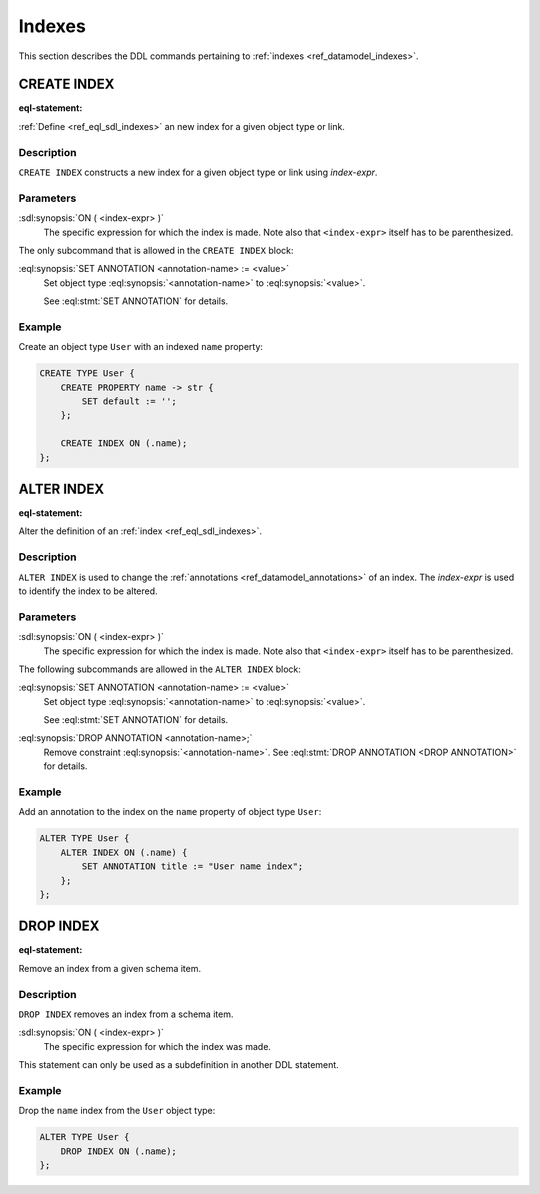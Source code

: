 .. _ref_eql_ddl_indexes:

=======
Indexes
=======

This section describes the DDL commands pertaining to
:ref:`indexes <ref_datamodel_indexes>`.


CREATE INDEX
============

:eql-statement:


:ref:`Define <ref_eql_sdl_indexes>` an new index for a given object
type or link.

.. eql:synopsis::

    CREATE INDEX ON ( <index-expr> )
    [ "{" <subcommand>; [...] "}" ] ;

    # where <subcommand> is one of

      SET ANNOTATION <annotation-name> := <value>


Description
-----------

``CREATE INDEX`` constructs a new index for a given object type or
link using *index-expr*.


Parameters
----------

:sdl:synopsis:`ON ( <index-expr> )`
    The specific expression for which the index is made.  Note also
    that ``<index-expr>`` itself has to be parenthesized.

The only subcommand that is allowed in the ``CREATE INDEX`` block:

:eql:synopsis:`SET ANNOTATION <annotation-name> := <value>`
    Set object type :eql:synopsis:`<annotation-name>` to
    :eql:synopsis:`<value>`.

    See :eql:stmt:`SET ANNOTATION` for details.


Example
-------

Create an object type ``User`` with an indexed ``name`` property:

.. code-block:: edgeql

    CREATE TYPE User {
        CREATE PROPERTY name -> str {
            SET default := '';
        };

        CREATE INDEX ON (.name);
    };


ALTER INDEX
===========

:eql-statement:


Alter the definition of an :ref:`index <ref_eql_sdl_indexes>`.

.. eql:synopsis::

    ALTER INDEX ON ( <index-expr> )
    [ "{" <subcommand>; [...] "}" ] ;

    # where <subcommand> is one of

      SET ANNOTATION <annotation-name> := <value>
      DROP ANNOTATION <annotation-name>


Description
-----------

``ALTER INDEX`` is used to change the :ref:`annotations
<ref_datamodel_annotations>` of an index. The *index-expr* is used to
identify the index to be altered.


Parameters
----------

:sdl:synopsis:`ON ( <index-expr> )`
    The specific expression for which the index is made.  Note also
    that ``<index-expr>`` itself has to be parenthesized.

The following subcommands are allowed in the ``ALTER INDEX`` block:

:eql:synopsis:`SET ANNOTATION <annotation-name> := <value>`
    Set object type :eql:synopsis:`<annotation-name>` to
    :eql:synopsis:`<value>`.

    See :eql:stmt:`SET ANNOTATION` for details.

:eql:synopsis:`DROP ANNOTATION <annotation-name>;`
    Remove constraint :eql:synopsis:`<annotation-name>`.
    See :eql:stmt:`DROP ANNOTATION <DROP ANNOTATION>` for details.


Example
-------

Add an annotation to the index on the ``name`` property of object type
``User``:

.. code-block:: edgeql

    ALTER TYPE User {
        ALTER INDEX ON (.name) {
            SET ANNOTATION title := "User name index";
        };
    };


DROP INDEX
==========

:eql-statement:

Remove an index from a given schema item.

.. eql:synopsis::

    DROP INDEX ON ( <index-expr> );

Description
-----------

``DROP INDEX`` removes an index from a schema item.

:sdl:synopsis:`ON ( <index-expr> )`
    The specific expression for which the index was made.

This statement can only be used as a subdefinition in another
DDL statement.


Example
-------

Drop the ``name`` index from the ``User`` object type:

.. code-block:: edgeql

    ALTER TYPE User {
        DROP INDEX ON (.name);
    };
